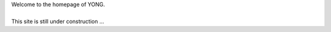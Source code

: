 .. title: Home
.. slug: index
.. date: 2016-04-26 17:19:21 UTC+08:00
.. tags: 
.. category: 
.. link: 
.. description: Home page
.. type: text
.. author: YONG


.. class:: col-md-5 img-responsive

.. image:: /images/home.jpg   
   :align: left


.. class:: col-md-6

| Welcome to the homepage of YONG.
|
| This site is still under construction ...
